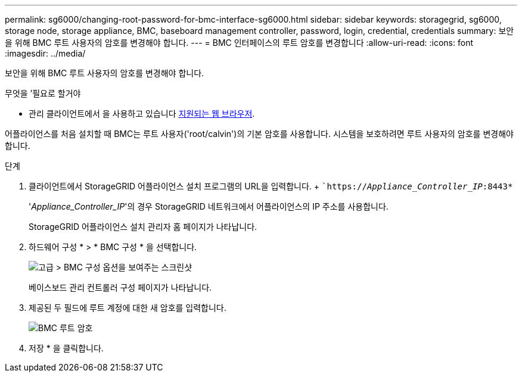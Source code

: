 ---
permalink: sg6000/changing-root-password-for-bmc-interface-sg6000.html 
sidebar: sidebar 
keywords: storagegrid, sg6000, storage node, storage appliance, BMC, baseboard management controller, password, login, credential, credentials 
summary: 보안을 위해 BMC 루트 사용자의 암호를 변경해야 합니다. 
---
= BMC 인터페이스의 루트 암호를 변경합니다
:allow-uri-read: 
:icons: font
:imagesdir: ../media/


[role="lead"]
보안을 위해 BMC 루트 사용자의 암호를 변경해야 합니다.

.무엇을 &#8217;필요로 할거야
* 관리 클라이언트에서 을 사용하고 있습니다 xref:../admin/web-browser-requirements.adoc[지원되는 웹 브라우저].


어플라이언스를 처음 설치할 때 BMC는 루트 사용자('root/calvin')의 기본 암호를 사용합니다. 시스템을 보호하려면 루트 사용자의 암호를 변경해야 합니다.

.단계
. 클라이언트에서 StorageGRID 어플라이언스 설치 프로그램의 URL을 입력합니다. + ``https://_Appliance_Controller_IP_:8443*`
+
'_Appliance_Controller_IP_'의 경우 StorageGRID 네트워크에서 어플라이언스의 IP 주소를 사용합니다.

+
StorageGRID 어플라이언스 설치 관리자 홈 페이지가 나타납니다.

. 하드웨어 구성 * > * BMC 구성 * 을 선택합니다.
+
image::../media/bmc_configuration_page.gif[고급 > BMC 구성 옵션을 보여주는 스크린샷]

+
베이스보드 관리 컨트롤러 구성 페이지가 나타납니다.

. 제공된 두 필드에 루트 계정에 대한 새 암호를 입력합니다.
+
image::../media/bmc_root_password.gif[BMC 루트 암호]

. 저장 * 을 클릭합니다.

